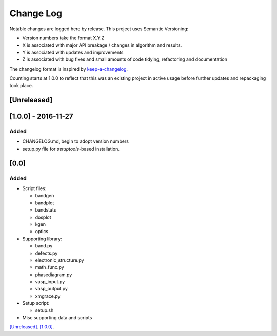 Change Log
==========

Notable changes are logged here by release. This project uses Semantic Versioning:

- Version numbers take the format X.Y.Z
- X is associated with major API breakage / changes in algorithm and results.
- Y is associated with updates and improvements
- Z is associated with bug fixes and small amounts of code tidying, refactoring and documentation

The changelog format is inspired by `keep-a-changelog <https://github.com/olivierlacan/keep-a-changelog>`_.

Counting starts at 1.0.0 to reflect that this was an existing project in active usage before further updates and repackaging took place.

[Unreleased]
------------

[1.0.0] - 2016-11-27
--------------------

Added
~~~~~

- CHANGELOG.md, begin to adopt version numbers
- setup.py file for *setuptools*-based installation.

[0.0]
-----

Added
~~~~~

- Script files:

  - bandgen
  - bandplot
  - bandstats
  - dosplot
  - kgen
  - optics

- Supporting library:

  - band.py
  - defects.py
  - electronic_structure.py
  - math_func.py
  - phasediagram.py
  - vasp_input.py
  - vasp_output.py
  - xmgrace.py

- Setup script:

  - setup.sh

- Misc supporting data and scripts

`[Unreleased] <https://github.com/smtg-ucl/vaspy/compare/v1.0.0...HEAD>`_.
`[1.0.0] <https://github.com/smtg-ucl/vaspy/compare/v0.0...v1.0.0>`_.
